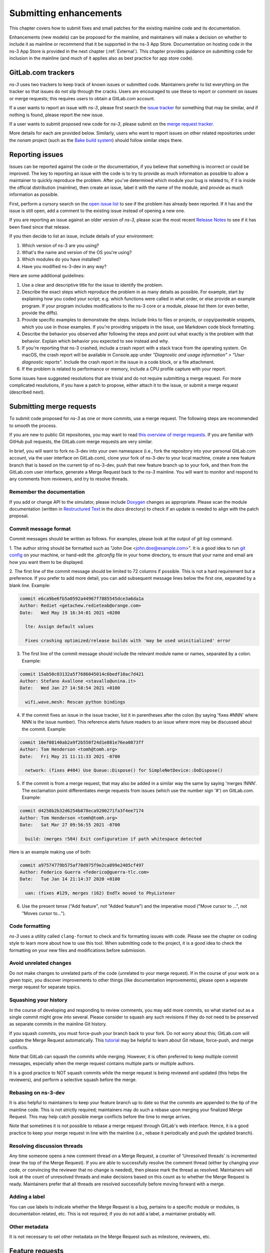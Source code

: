 
.. heading hierarchy:
   ------------- Chapter
   ************* Section (#.#)
   ============= Subsection (#.#.#)
   ############# Paragraph (no number)

.. _Enhancements:

Submitting enhancements
-----------------------

This chapter covers how to submit fixes and small patches for the existing
mainline code and its documentation.

Enhancements (new models) can be proposed for the mainline, and
maintainers will make a decision on whether to include it as mainline
or recommend that it be supported in the ns-3 App Store.  Documentation
on hosting code in the ns-3 App Store is provided in the next
chapter (:ref:`External`). This chapter provides guidance on submitting
code for inclusion in the mainline (and much of it applies also as
best practice for app store code).

GitLab.com trackers
*******************

*ns-3* uses two trackers to keep track of known issues or submitted code.
Maintainers prefer to list everything on the tracker so that issues do not
slip through the cracks.  Users are encouraged to use these to report
or comment on issues or merge requests; this requires users to obtain
a GitLab.com account.

If a user wants to report an issue with *ns-3*, please first search
the `issue tracker <https://gitlab.com/nsnam/ns-3-dev/-/issues>`_ for
something that may be similar, and if nothing is found, please report
the new issue.

If a user wants to submit proposed new code for *ns-3*, please
submit on the `merge request tracker <https://gitlab.com/nsnam/ns-3-dev/-/merge_requests>`_.

More details for each are provided below.  Similarly, users who want to
report issues on other related repositories under the `nsnam` project
(such as the `Bake build system <https://gitlab.com/nsnam/bake>`_)
should follow similar steps there.

Reporting issues
****************

Issues can be reported against the code or the documentation, if you believe
that something is incorrect or could be improved.  The key to reporting
an issue with the code is to try to provide as much information as possible
to allow a maintainer to quickly reproduce the problem.  After you've
determined which module your bug is related to, if it is inside the
official distribution (mainline), then create an issue, label it with the
name of the module, and provide as much information as possible.

First, perform a cursory search on the
`open issue list <https://gitlab.com/nsnam/ns-3-dev/-/issues>`_ to see if
the problem has already been reported. If it has and the issue is still
open, add a comment to the existing issue instead of opening a new one.

If you are reporting an issue against an older version of *ns-3*, please
scan the most recent
`Release Notes <https://gitlab.com/nsnam/ns-3-dev/-/blob/master/RELEASE_NOTES.md>`_ to see if it has been fixed since that release.

If you then decide to list an issue, include details of your environment:

1. Which version of ns-3 are you using?

2. What's the name and version of the OS you're using?

3. Which modules do you have installed?

4. Have you modified ns-3-dev in any way?

Here are some additional guidelines:

1. Use a clear and descriptive title for the issue to identify the problem.

2. Describe the exact steps which reproduce the problem in as many details
   as possible. For example, start by explaining how you coded your script;
   e.g. which functions were called in what order, or else provide an example
   program.  If your program includes modifications to the ns-3 core or a
   module, please list them (or even better, provide the diffs).

3. Provide specific examples to demonstrate the steps. Include links to
   files or projects, or copy/pasteable snippets, which you use in those
   examples. If you're providing snippets in the issue, use Markdown code
   block formatting.

4. Describe the behavior you observed after following the steps and point out
   what exactly is the problem with that behavior.  Explain which behavior you
   expected to see instead and why.

5.  If you're reporting that ns-3 crashed, include a crash report with a
    stack trace from the operating system. On macOS, the crash report will
    be available in Console.app under
    `"Diagnostic and usage information" > "User diagnostic reports"`. Include
    the crash report in the issue in a code block, or a file attachment.

6.  If the problem is related to performance or memory, include a CPU
    profile capture with your report.

Some issues have suggested resolutions that are trivial and do not
require submitting a merge request.  For more complicated resolutions,
if you have a patch to propose, either attach it to the issue, or submit a
merge request (described next).

Submitting merge requests
*************************

To submit code proposed for *ns-3* as one or more commits, use a merge
request.  The following steps are recommended to smooth the process.

If you are new to public Git repositories, you may want to read
`this overview of merge requests <https://docs.gitlab.com/ee/user/project/merge_requests/creating_merge_requests.html>`_.
If you are familiar with GitHub pull requests, the GitLab.com merge requests are very similar.

In brief, you will want to fork ns-3-dev into your own namespace (i.e.,
fork the repository into your personal GitLab.com account, via the user
interface on GitLab.com), clone your fork of ns-3-dev to your local machine,
create a new feature branch that is based on the
current tip of ns-3-dev, push that new feature branch up to your fork,
and then from the GitLab.com user interface, generate a Merge Request back
to the *ns-3* mainline.  You will want to monitor and respond to any
comments from reviewers, and try to resolve threads.

Remember the documentation
==========================

If you add or change API to the simulator, please include `Doxygen <https://www.doxygen.nl>`_ changes as appropriate.  Please scan the module documentation
(written in `Restructured Text <https://www.sphinx-doc.org/en/master/usage/restructuredtext/basics.html>`_ in the `docs` directory) to check if an update is needed to align with the patch proposal.

Commit message format
=====================

Commit messages should be written as follows.  For examples, please look
at the output of `git log` command.

1.  The author string should be formatted such as "John Doe <john.doe@example.com>".  It is a good idea to run
`git config <https://git-scm.com/book/en/v2/Customizing-Git-Git-Configuration>`_ on your machine, or hand-edit the `.gitconfig` file in your home directory,
to ensure that your name and email are how you want them to be displayed.

.. raw:: latex

    \newpage

2. The first line of the commit message should be limited to 72 columns if possible.  This is not a hard requirement but a preference.  If you prefer to add
more detail, you can add subsequent message lines below the first one, separated by a blank line.  Example:

.. code-block:: text

  commit e6ca9be6fb5a0592a44967f7885545dce3a6da1a
  Author: Rediet <getachew.redieteab@orange.com>
  Date:   Wed May 19 16:34:01 2021 +0200

    lte: Assign default values

    Fixes crashing optimized/release builds with 'may be used uninitialized' error


3. The first line of the commit message should include the relevant module name or names, separated by a colon.  Example:

.. code-block:: text

  commit 15ab50c03132a5f7686045014c6bedf10ac7d421
  Author: Stefano Avallone <stavallo@unina.it>
  Date:   Wed Jan 27 14:58:54 2021 +0100

    wifi,wave,mesh: Rescan python bindings


4. If the commit fixes an issue in the issue tracker, list it in parentheses
   after the colon (by saying 'fixes #NNN' where NNN is the issue number).
   This reference alerts future readers to an issue where
   more may be discussed about the commit.  Example:

.. code-block:: text

  commit 10ef08140ab2a9f2b550f24d1e881e76ea0873ff
  Author: Tom Henderson <tomh@tomh.org>
  Date:   Fri May 21 11:11:33 2021 -0700

    network: (fixes #404) Use Queue::Dispose() for SimpleNetDevice::DoDispose()


5. If the commit is from a merge request, that may also be added in a similar
   way the same by saying 'merges !NNN'.  The exclamation point differentiates
   merge requests from issues (which use the number sign '#') on GitLab.com.
   Example:

.. code-block:: text

  commit d4258b2b32d6254b878eca9200271fa3f4ee7174
  Author: Tom Henderson <tomh@tomh.org>
  Date:   Sat Mar 27 09:56:55 2021 -0700

    build: (merges !584) Exit configuration if path whitespace detected


Here is an example making use of both:

.. code-block:: text

  commit a97574779b575af70d975f9e2ca899e2405cf497
  Author: Federico Guerra <federico@guerra-tlc.com>
  Date:   Tue Jan 14 21:14:37 2020 +0100

    uan: (fixes #129, merges !162) EndTx moved to PhyListener


6. Use the present tense ("Add feature", not "Added feature") and the imperative mood ("Move cursor to ...", not "Moves cursor to...").

Code formatting
===============

*ns-3* uses a utility called ``clang-format`` to check and fix formatting
issues with code.  Please see the chapter on coding
style to learn more about how to use this tool.  When submitting
code to the project, it is a good idea to check the formatting on your
new files and modifications before submission.

Avoid unrelated changes
=======================

Do not make changes to unrelated parts of the code (unrelated
to your merge request).  If in the course of your work on a given
topic, you discover improvements to other things (like documentation
improvements), please open a separate merge request for separate topics.

Squashing your history
======================

In the course of developing and responding to review comments, you may
add more commits, so what started out as a single commit might grow into
several.  Please consider to squash any such revisions if they do not
need to be preserved as separate commits in the mainline Git history.

If you squash commits, you must force-push your branch back to your fork.
Do not worry about this; GitLab.com will update the Merge Request
automatically.  This `tutorial <https://docs.gitlab.com/ee/topics/git/git_rebase.html>`_ may be helpful to learn about Git rebase, force-push, and merge
conflicts.

Note that GitLab can squash the commits while merging. However, it is often
preferred to keep multiple commit messages, especially when the merge request
contains multiple parts or multiple authors.

It is a good practice to NOT squash commits while the merge request is being
reviewed and updated (this helps the reviewers), and perform a selective
squash before the merge.

Rebasing on ns-3-dev
====================

It is also helpful to maintainers to keep your feature branch up to date
so that the commits are appended to the tip of the mainline code.  This
is not strictly required; maintainers may do such a rebase upon merging
your finalized Merge Request.  This may help catch possible merge conflicts
before the time to merge arrives.

Note that sometimes it is not possible to rebase a merge request through
GitLab's web interface. Hence, it is a good practice to keep your merge
request in line with the mainline (i.e., rebase it periodically and push
the updated branch).

Resolving discussion threads
============================

Any time someone opens a new comment thread on a Merge Request, a counter
of 'Unresolved threads' is incremented (near the top of the Merge Request).
If you are able to successfully resolve the comment thread (either by
changing your code, or convincing the reviewer that no change is needed),
then please mark the thread as resolved.  Maintainers will look at the
count of unresolved threads and make decisions based on this count as to
whether the Merge Request is ready.  Maintainers prefer that all threads
are resolved successfully before moving forward with a merge.

Adding a label
==============
You can use labels to indicate whether the Merge Request is a bug, pertains
to a specific module or modules, is documentation related, etc.  This is
not required; if you do not add a label, a maintainer probably will.

Other metadata
==============

It is not necessary to set other metadata on the Merge Request such as
milestone, reviewers, etc.

Feature requests
****************

Feature requests are tracked as `GitLab.com issues <https://gitlab.com/nsnam/ns-3-dev/-/issues>`_.  If you want to suggest an enhancement, create an issue and provide the following information:

1. Use a clear and descriptive title for the issue to identify the suggestion.

2. Provide a step-by-step description of the suggested enhancement in as many details as possible.

3. Provide specific examples to demonstrate the steps. Include copy/pasteable snippets which you use in those examples.

4. Describe the current behavior and explain which behavior you expected to see instead and why.

5. Explain why this enhancement would be useful to most ns-3 users.

The *ns-3* project does not have professional developers available to respond
to feature requests, so your best bet is to try to implement it yourself and
work with maintainers to improve it, but the project does like to hear back
from users about what would be a useful improvement, and you may find
like-minded collaborators in the community willing to work on it with you.

Use the `enhancement` Label on your feature request.